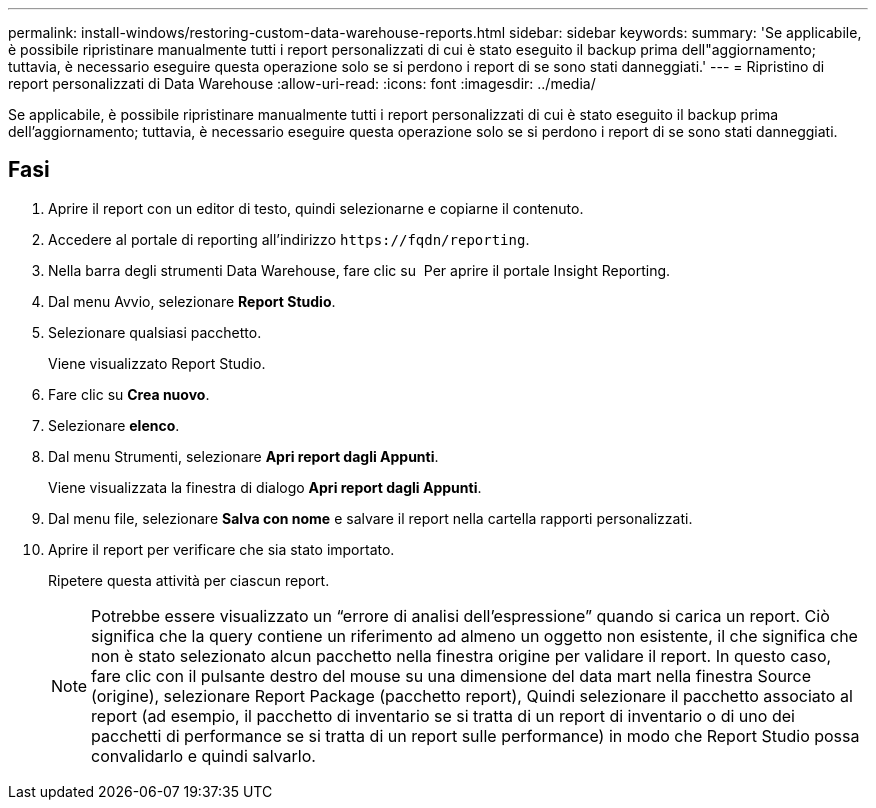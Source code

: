 ---
permalink: install-windows/restoring-custom-data-warehouse-reports.html 
sidebar: sidebar 
keywords:  
summary: 'Se applicabile, è possibile ripristinare manualmente tutti i report personalizzati di cui è stato eseguito il backup prima dell"aggiornamento; tuttavia, è necessario eseguire questa operazione solo se si perdono i report di se sono stati danneggiati.' 
---
= Ripristino di report personalizzati di Data Warehouse
:allow-uri-read: 
:icons: font
:imagesdir: ../media/


[role="lead"]
Se applicabile, è possibile ripristinare manualmente tutti i report personalizzati di cui è stato eseguito il backup prima dell'aggiornamento; tuttavia, è necessario eseguire questa operazione solo se si perdono i report di se sono stati danneggiati.



== Fasi

. Aprire il report con un editor di testo, quindi selezionarne e copiarne il contenuto.
. Accedere al portale di reporting all'indirizzo `+https://fqdn/reporting+`.
. Nella barra degli strumenti Data Warehouse, fare clic su image:../media/oci-reporting-portal-icon.gif[""] Per aprire il portale Insight Reporting.
. Dal menu Avvio, selezionare *Report Studio*.
. Selezionare qualsiasi pacchetto.
+
Viene visualizzato Report Studio.

. Fare clic su *Crea nuovo*.
. Selezionare *elenco*.
. Dal menu Strumenti, selezionare *Apri report dagli Appunti*.
+
Viene visualizzata la finestra di dialogo *Apri report dagli Appunti*.

. Dal menu file, selezionare *Salva con nome* e salvare il report nella cartella rapporti personalizzati.
. Aprire il report per verificare che sia stato importato.
+
Ripetere questa attività per ciascun report.

+
[NOTE]
====
Potrebbe essere visualizzato un "`errore di analisi dell'espressione`" quando si carica un report. Ciò significa che la query contiene un riferimento ad almeno un oggetto non esistente, il che significa che non è stato selezionato alcun pacchetto nella finestra origine per validare il report. In questo caso, fare clic con il pulsante destro del mouse su una dimensione del data mart nella finestra Source (origine), selezionare Report Package (pacchetto report), Quindi selezionare il pacchetto associato al report (ad esempio, il pacchetto di inventario se si tratta di un report di inventario o di uno dei pacchetti di performance se si tratta di un report sulle performance) in modo che Report Studio possa convalidarlo e quindi salvarlo.

====

